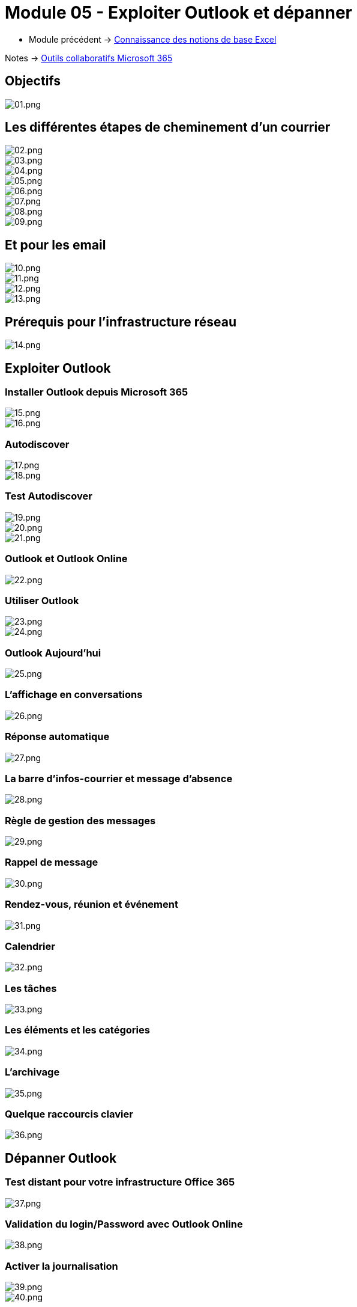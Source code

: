 = Module 05 - Exploiter Outlook et dépanner
:navtitle: Exploiter Outlook et dépanner

* Module précédent -> xref:tssr2023/module-01/outils-collaboratifs/excel.adoc[Connaissance des notions de base Excel]

Notes -> xref:notes:eni-tssr:outils-collaboratifs.adoc[Outils collaboratifs Microsoft 365]


== Objectifs

image::tssr2023/module-01/outils-collaboratifs/outlook/01.png[01.png]

== Les différentes étapes de cheminement d'un courrier

image::tssr2023/module-01/outils-collaboratifs/outlook/02.png[02.png]
image::tssr2023/module-01/outils-collaboratifs/outlook/03.png[03.png]
image::tssr2023/module-01/outils-collaboratifs/outlook/04.png[04.png]
image::tssr2023/module-01/outils-collaboratifs/outlook/05.png[05.png]
image::tssr2023/module-01/outils-collaboratifs/outlook/06.png[06.png]
image::tssr2023/module-01/outils-collaboratifs/outlook/07.png[07.png]
image::tssr2023/module-01/outils-collaboratifs/outlook/08.png[08.png]
image::tssr2023/module-01/outils-collaboratifs/outlook/09.png[09.png]

== Et pour les email

image::tssr2023/module-01/outils-collaboratifs/outlook/10.png[10.png]
image::tssr2023/module-01/outils-collaboratifs/outlook/11.png[11.png]
image::tssr2023/module-01/outils-collaboratifs/outlook/12.png[12.png]
image::tssr2023/module-01/outils-collaboratifs/outlook/13.png[13.png]

== Prérequis pour l'infrastructure réseau

image::tssr2023/module-01/outils-collaboratifs/outlook/14.png[14.png]

== Exploiter Outlook

=== Installer Outlook depuis Microsoft 365

image::tssr2023/module-01/outils-collaboratifs/outlook/15.png[15.png]
image::tssr2023/module-01/outils-collaboratifs/outlook/16.png[16.png]

=== Autodiscover

image::tssr2023/module-01/outils-collaboratifs/outlook/17.png[17.png]
image::tssr2023/module-01/outils-collaboratifs/outlook/18.png[18.png]

=== Test Autodiscover

image::tssr2023/module-01/outils-collaboratifs/outlook/19.png[19.png]
image::tssr2023/module-01/outils-collaboratifs/outlook/20.png[20.png]
image::tssr2023/module-01/outils-collaboratifs/outlook/21.png[21.png]

=== Outlook et Outlook Online

image::tssr2023/module-01/outils-collaboratifs/outlook/22.png[22.png]

=== Utiliser Outlook

image::tssr2023/module-01/outils-collaboratifs/outlook/23.png[23.png]
image::tssr2023/module-01/outils-collaboratifs/outlook/24.png[24.png]

=== Outlook Aujourd'hui
image::tssr2023/module-01/outils-collaboratifs/outlook/25.png[25.png]

=== L'affichage en conversations

image::tssr2023/module-01/outils-collaboratifs/outlook/26.png[26.png]

=== Réponse automatique

image::tssr2023/module-01/outils-collaboratifs/outlook/27.png[27.png]

=== La barre d'infos-courrier et message d'absence

image::tssr2023/module-01/outils-collaboratifs/outlook/28.png[28.png]

=== Règle de gestion des messages

image::tssr2023/module-01/outils-collaboratifs/outlook/29.png[29.png]

=== Rappel de message

image::tssr2023/module-01/outils-collaboratifs/outlook/30.png[30.png]

=== Rendez-vous, réunion et événement

image::tssr2023/module-01/outils-collaboratifs/outlook/31.png[31.png]

=== Calendrier

image::tssr2023/module-01/outils-collaboratifs/outlook/32.png[32.png]

=== Les tâches

image::tssr2023/module-01/outils-collaboratifs/outlook/33.png[33.png]

=== Les éléments et les catégories

image::tssr2023/module-01/outils-collaboratifs/outlook/34.png[34.png]

=== L'archivage

image::tssr2023/module-01/outils-collaboratifs/outlook/35.png[35.png]

=== Quelque raccourcis clavier

image::tssr2023/module-01/outils-collaboratifs/outlook/36.png[36.png]

== Dépanner Outlook

=== Test distant pour votre infrastructure Office 365

image::tssr2023/module-01/outils-collaboratifs/outlook/37.png[37.png]

=== Validation du login/Password avec Outlook Online

image::tssr2023/module-01/outils-collaboratifs/outlook/38.png[38.png]

=== Activer la journalisation

image::tssr2023/module-01/outils-collaboratifs/outlook/39.png[39.png]
image::tssr2023/module-01/outils-collaboratifs/outlook/40.png[40.png]

=== Mode hors connexion

image::tssr2023/module-01/outils-collaboratifs/outlook/41.png[41.png]

=== Mode sans échec

image::tssr2023/module-01/outils-collaboratifs/outlook/42.png[42.png]

=== Module complémentaire

image::tssr2023/module-01/outils-collaboratifs/outlook/43.png[43.png]

=== État de la connexion Outlook

image::tssr2023/module-01/outils-collaboratifs/outlook/44.png[44.png]

=== Refaire un profil

image::tssr2023/module-01/outils-collaboratifs/outlook/45.png[45.png]

=== Paramètres du compte

image::tssr2023/module-01/outils-collaboratifs/outlook/46.png[46.png]

=== Les extensions .pst et .ost

image::tssr2023/module-01/outils-collaboratifs/outlook/47.png[47.png]

=== Limites d'Outlook

image::tssr2023/module-01/outils-collaboratifs/outlook/48.png[48.png]

=== Contrôle des fichiers ost/pst

image::tssr2023/module-01/outils-collaboratifs/outlook/49.png[49.png]
image::tssr2023/module-01/outils-collaboratifs/outlook/50.png[50.png]

=== Limites d'Outlook

image::tssr2023/module-01/outils-collaboratifs/outlook/51.png[51.png]
image::tssr2023/module-01/outils-collaboratifs/outlook/52.png[52.png]

=== Outlook Anywhere

image::tssr2023/module-01/outils-collaboratifs/outlook/53.png[53.png]

== Sources

[TIP]
.sources:
====
* slides fournis pendant les cours à l'link:https://www.eni-ecole.fr/[ENI]
====